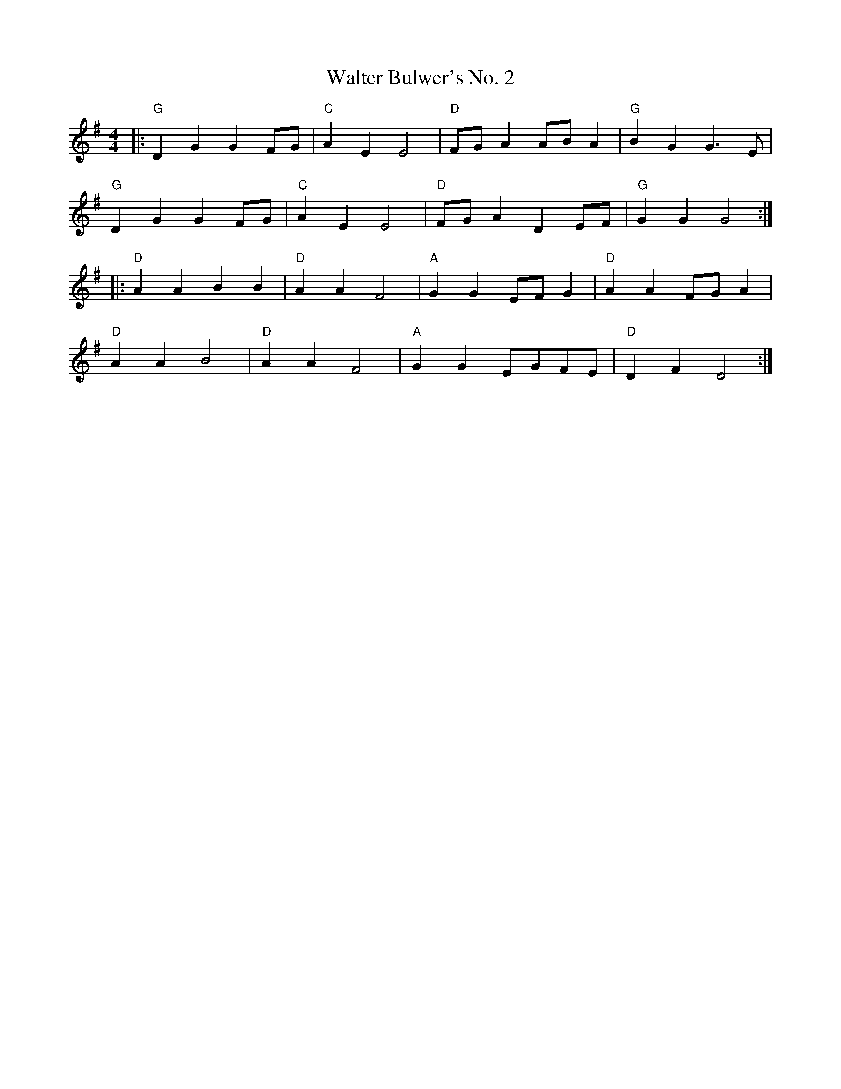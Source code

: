 X:20102
T:Walter Bulwer's No. 2
R:Polka
B:Tuneworks Tunebook 2 (https://www.tuneworks.co.uk/)
G:Tuneworks
Z:Jon Warbrick <jon.warbrick@googlemail.com>
M:4/4
K:G
|: "G" D2 G2 G2 FG | "C" A2 E2 E4 | "D" FG A2 AB A2 | "G" B2 G2 G3 E |
"G" D2 G2 G2 FG | "C" A2 E2 E4 | "D" FG A2 D2 EF | "G" G2 G2 G4 :|
|: "D" A2 A2 B2 B2 | "D" A2 A2 F4 | "A" G2 G2 EF G2 | "D" A2 A2 FG A2 |
"D" A2 A2 B4 | "D" A2 A2 F4 | "A" G2 G2 EGFE | "D" D2 F2 D4 :|
